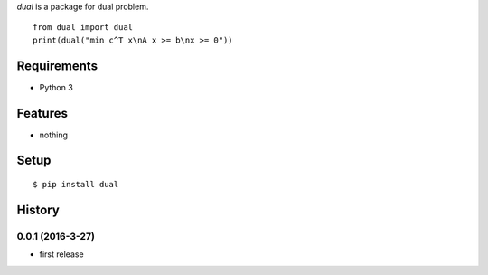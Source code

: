 `dual` is a package for dual problem.
::

   from dual import dual
   print(dual("min c^T x\nA x >= b\nx >= 0"))

Requirements
------------
* Python 3

Features
--------
* nothing

Setup
-----
::

   $ pip install dual

History
-------
0.0.1 (2016-3-27)
~~~~~~~~~~~~~~~~~~
* first release
